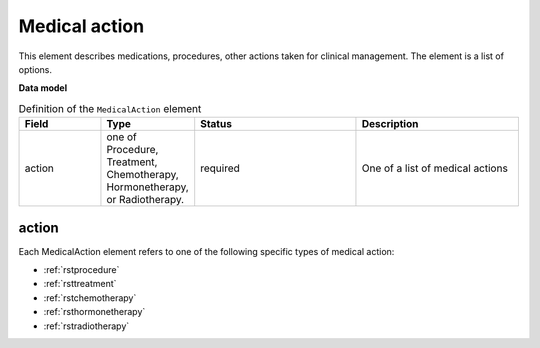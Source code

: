 .. _rstmedicalaction:

##############
Medical action
##############

This element describes medications, procedures, other actions taken
for clinical management. The element is a list of options.


**Data model**


.. list-table:: Definition  of the ``MedicalAction`` element
   :widths: 25 25 50 50
   :header-rows: 1

   * - Field
     - Type
     - Status
     - Description
   * - action
     - one of Procedure, Treatment, Chemotherapy, Hormonetherapy, or Radiotherapy.
     - required
     - One of a list of medical actions


action
~~~~~~

Each MedicalAction element refers to one of the following specific types of medical action:

* :ref:`rstprocedure`
* :ref:`rsttreatment`
* :ref:`rstchemotherapy`
* :ref:`rsthormonetherapy`
* :ref:`rstradiotherapy`





